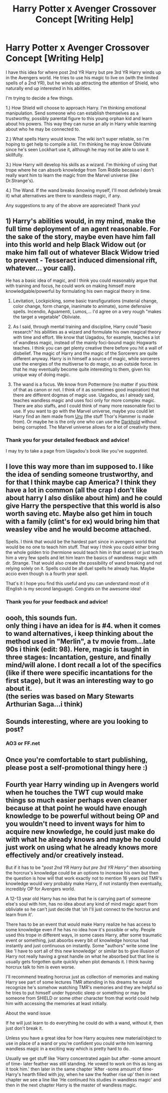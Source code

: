 #+TITLE: Harry Potter x Avenger Crossover Concept [Writing Help]

* Harry Potter x Avenger Crossover Concept [Writing Help]
:PROPERTIES:
:Score: 10
:DateUnix: 1547791124.0
:DateShort: 2019-Jan-18
:END:
I have this idea for where post 2nd YR Harry but pre 3rd YR Harry winds up in the Avengers world. He tries to use his magic to live on (with the limited spells of a 2nd YR), but he winds up attracting the attention of Shield, who naturally end up interested in his abilities.

I'm trying to decide a few things.

1.) How Shield will choose to approach Harry. I'm thinking emotional manipulation. Send someone who can establish themselves as a trustworthy, possibly parental figure to this young orphan kid and learn about his powers. This way they can nurse an ally in Harry while learning about who he may be connected to.

2.) What spells Harry would know. The wiki isn't super reliable, so I'm hoping to get help to compile a list. I'm thinking he may know Obliviate since he's seen Lockhart use it, although he may not be able to use it skillfully.

3.) How Harry will develop his skills as a wizard. I'm thinking of using that trope where he can absorb knowledge from Tom Riddle because I don't really want him to learn the magic from the Marvel universe (like Dr.Strange's).

4.) The Wand. If the wand breaks (knowing myself, I'll most definitely break it) what alternatives are there to wandless magic, if any.

Any suggestions to any of the above are appreciated! Thank you!


** 1) Harry's abilities would, in my mind, make the full time deployment of an agent reasonable. For the sake of the story, maybe even have him fall into this world and help Black Widow out (or make him fall out of whatever Black Widow tried to prevent - Tesseract induced dimensional rift, whatever... your call).

He has a basic idea of magic, and I think you could reasonably argue that with training and focus, he could work on making himself more knowledgable/powerful by formulating his own magical theory in time.

2) Levitation, Lockpicking, some basic transfigurations (material change, color change, form change, inanimate to animate), some defensive spells. Incendio, Aguamenti, Lumos,... I'd agree on a very rough "makes the target a vegetable" Obliviate.

3) As I said, through mental training and discipline, Harry could "basic research" his abilities as a wizard and formulate his own magical theory with time and effort. We know that Uagadou, for example, teaches a lot of wandless magic, instead of the mainly foci-bound magic Hogwarts teaches. I think you can get plenty creative there before you hit a wall of disbelief. The magic of Harry and the magic of the Sorcerers are quite different anyway. Harry is in himself a source of magic, while sorcerers use the energies of the multiverse to do magic, so an outside force. In that he may eventually become quite interesting to them, given his unique way of doing magic.

4) The wand is a focus. We know from Pottermore (no matter if you think of that as canon or not. I think of it as sometimes good inspiration) that there are different dogmas of magic use. Uagadou, as I already said, teaches wandless magic and uses foci only for more complex magic. There are also staffs, and I could think of many more reasonable foci to use. If you want to go with the Marvel universe, maybe you could let Harry find an item made from [[http://marvel.wikia.com/wiki/Uru][Uru]] (the stuff Thor's Hammer is made from). Or maybe he is the only one who can use the [[http://marvelcinematicuniverse.wikia.com/wiki/Darkhold][Darkhold]] without being corrupted. The Marvel universe allows for a lot of creativity there.
:PROPERTIES:
:Author: UndeadBBQ
:Score: 4
:DateUnix: 1547817279.0
:DateShort: 2019-Jan-18
:END:

*** Thank you for your detailed feedback and advice!

I may try to take a page from Uagadou's book like you've suggested.
:PROPERTIES:
:Score: 1
:DateUnix: 1547867420.0
:DateShort: 2019-Jan-19
:END:


** I love this way more than im supposed to. I like the idea of sending someone trustworthy, and for that I think maybe cap America? I think they have a lot in common (all the crap I don't like about harry I also dislike about him) and he could give Harry the perspective that this world is also worth saving etc. Maybe also get him in touch with a family (clint's for ex) would bring him that weasley vibe and he would become attached.

Spells. I think that would be the hardest part since in avengers world that would be no one to teach him stuff. That way I think you could either bring the whole golden trio (hermione would teach him in that sense) or just teach him a very few spells and let him learn the basics of wandless magic with dr. Strange. That would also create the possibility of wand breaking and not relying solely on it. Spells could be all duel spells he already has. Maybe accio even though is a fourth year spell.

That's it I hope you find this useful and you can understand most of it (English is my second language). Congrats on the awesome idea!
:PROPERTIES:
:Author: bakugirl
:Score: 3
:DateUnix: 1547811352.0
:DateShort: 2019-Jan-18
:END:

*** Thank you for your feedback and advice!
:PROPERTIES:
:Score: 2
:DateUnix: 1547867356.0
:DateShort: 2019-Jan-19
:END:


** oooh, this sounds fun.\\
only thing i have an idea for is #4. when it comes to wand alternatives, i keep thinking about the method used in "Merlin", a tv movie from...late 90s i think (edit: 98). Here, magic is taught in three stages: Incantation, gesture, and finally mind/will alone. I dont recall a lot of the specifics (like if there were specific incantations for the first stage), but it was an interesting way to go about it.\\
(the series was based on Mary Stewarts Arthurian Saga...i think)
:PROPERTIES:
:Author: werkytwerky
:Score: 2
:DateUnix: 1547824522.0
:DateShort: 2019-Jan-18
:END:


** Sounds interesting, where are you looking to post?
:PROPERTIES:
:Author: CaptainPieSeas
:Score: 2
:DateUnix: 1547831384.0
:DateShort: 2019-Jan-18
:END:

*** AO3 or FF.net
:PROPERTIES:
:Score: 2
:DateUnix: 1547867328.0
:DateShort: 2019-Jan-19
:END:


** Once you're comfortable to start publishing, please post a self-promotional thingy here :)
:PROPERTIES:
:Author: SteamAngel
:Score: 2
:DateUnix: 1547927030.0
:DateShort: 2019-Jan-19
:END:


** Fourth year Harry winding up in Avengers world when he touches the TWT cup would make things so much easier perhaps even cleaner because at that point he would have enough knowledge to be powerful without being OP and you wouldn't need to invent ways for him to acquire new knowledge, he could just make do with what he already knows and maybe he could just work on using what he already knows more effectively and/or creatively instead.

But if it has to be "/post 2nd YR Harry but pre 3rd YR Harry"/ then absorbing the horcrux's knowledge could be an options to increase his own but then the question is how will that work exactly not to mention 16 years old TMR's knowledge would very probably make Harry, if not instantly then eventually, incredibly OP for Avengers world.

A 12-13 year old Harry has no idea that he is carrying part of someone else's soul with him, has no idea about any kind of mind magic apart from obliviate so he can't just decide that 'oh I'll just connect to the horcrux and learn from it'.

There has to be an event that would make Harry realize he has access to some knowledge even if he has no idea how it's possible or why. People used this trope in different ways, in some cases Harry, after some traumatic event or something, just absorbs every bit of knowledge horcrux had instantly and just continuous on instantly. Some "authors" write some line like 'I have to sort all of this new knowledge' or similar bs to give illusion of Harry not really having a great handle on what he absorbed but that line is usually gets forgotten quite quickly when plot demands it. I think having horcrux talk to him is even worse.

I'll recommend treating horcrux just as collection of memories and making Harry see part of some lectures TMR attending in his dreams he would recognize he's somehow watching TMR's memories and they are helpful so he tries to put himself under hypnotic sleep or something or may be someone from SHIELD or some other character from that world could help him with accessing the memories at least initially.

About the wand issue

If he will just learn to do everything he could do with a wand, without it, then just don't break it.

Unless you have a great idea for how Harry acquires new material/object to use in place of a wand or you're confident you could write him learning wandless magic in a exciting way which is pretty hard to do.

Usually we get stuff like 'Harry concentrated again but after -some amount of time- later feather was still standing. He vowed to work on this as long as it took him.' then later in the same chapter 'After -some amount of time- Harry's hearth filled with joy, when he saw the feather rise up' then in next chapter we see a line like 'He continued his studies in wandless magic' and then in the next chapter Harry is the master of wandless magic.
:PROPERTIES:
:Author: carelesslazy
:Score: 1
:DateUnix: 1547980042.0
:DateShort: 2019-Jan-20
:END:
